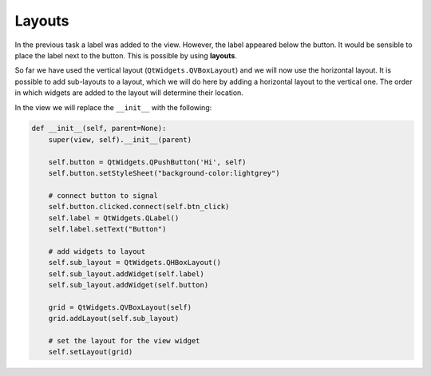 =======
Layouts
=======

In the previous task a label was added to the view. However, the label
appeared below the button. It would be sensible to place the label
next to the button. This is possible by using **layouts**.

So far we have used the vertical layout (``QtWidgets.QVBoxLayout``) and we
will now use the horizontal layout. It is possible to add sub-layouts
to a layout, which we will do here by adding a horizontal layout to
the vertical one. The order in which widgets are added to the layout
will determine their location.

In the view we will replace the ``__init__`` with the following:

.. code-block:: python

    def __init__(self, parent=None):
        super(view, self).__init__(parent)

        self.button = QtWidgets.QPushButton('Hi', self)
        self.button.setStyleSheet("background-color:lightgrey")

        # connect button to signal
        self.button.clicked.connect(self.btn_click)
        self.label = QtWidgets.QLabel()
        self.label.setText("Button")

        # add widgets to layout
        self.sub_layout = QtWidgets.QHBoxLayout()
        self.sub_layout.addWidget(self.label)
        self.sub_layout.addWidget(self.button)

        grid = QtWidgets.QVBoxLayout(self)
        grid.addLayout(self.sub_layout)

        # set the layout for the view widget
        self.setLayout(grid)
